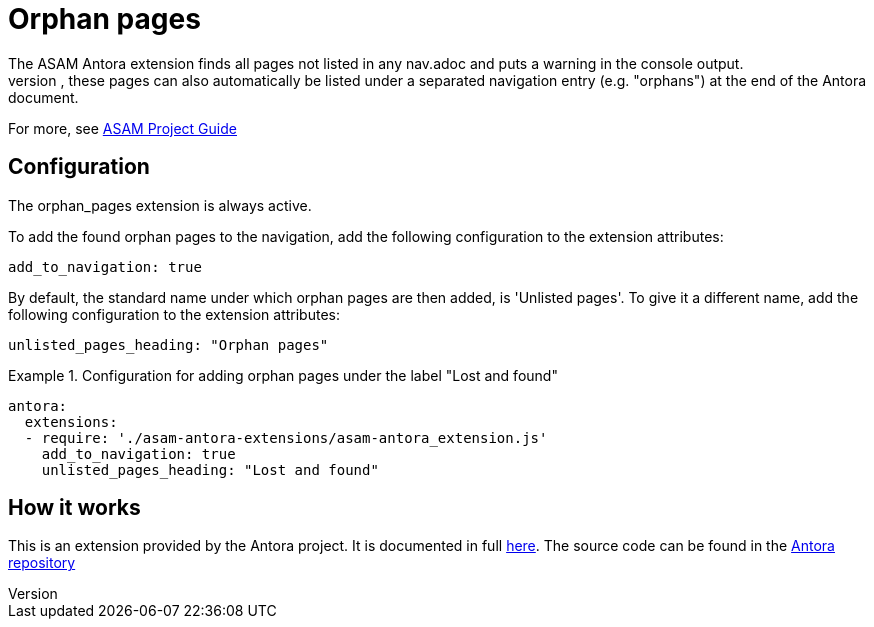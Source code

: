 = Orphan pages
The ASAM Antora extension finds all pages not listed in any nav.adoc and puts a warning in the console output.
If configured, these pages can also automatically be listed under a separated navigation entry (e.g. "orphans") at the end of the Antora document.

For more, see https://asam-ev.github.io/asam-project-guide/asamprojectguide/project-guide/extensions/pipeline-orphan_pages.html[ASAM Project Guide^]

== Configuration
The orphan_pages extension is always active.

To add the found orphan pages to the navigation, add the following configuration to the extension attributes:
[source, YAML]
----
add_to_navigation: true
----

By default, the standard name under which orphan pages are then added, is 'Unlisted pages'.
To give it a different name, add the following configuration to the extension attributes:

[source, YAML]
----
unlisted_pages_heading: "Orphan pages"
----

.Configuration for adding orphan pages under the label "Lost and found"
====
[source,YAML]
----
antora:
  extensions:
  - require: './asam-antora-extensions/asam-antora_extension.js'
    add_to_navigation: true
    unlisted_pages_heading: "Lost and found"
----
====

== How it works
This is an extension provided by the Antora project.
It is documented in full https://docs.antora.org/antora/latest/extend/extension-tutorial/[here^].
The source code can be found in the https://gitlab.com/antora/antora/-/blob/main/docs/modules/extend/examples/unlisted-pages-extension.js[Antora repository^]